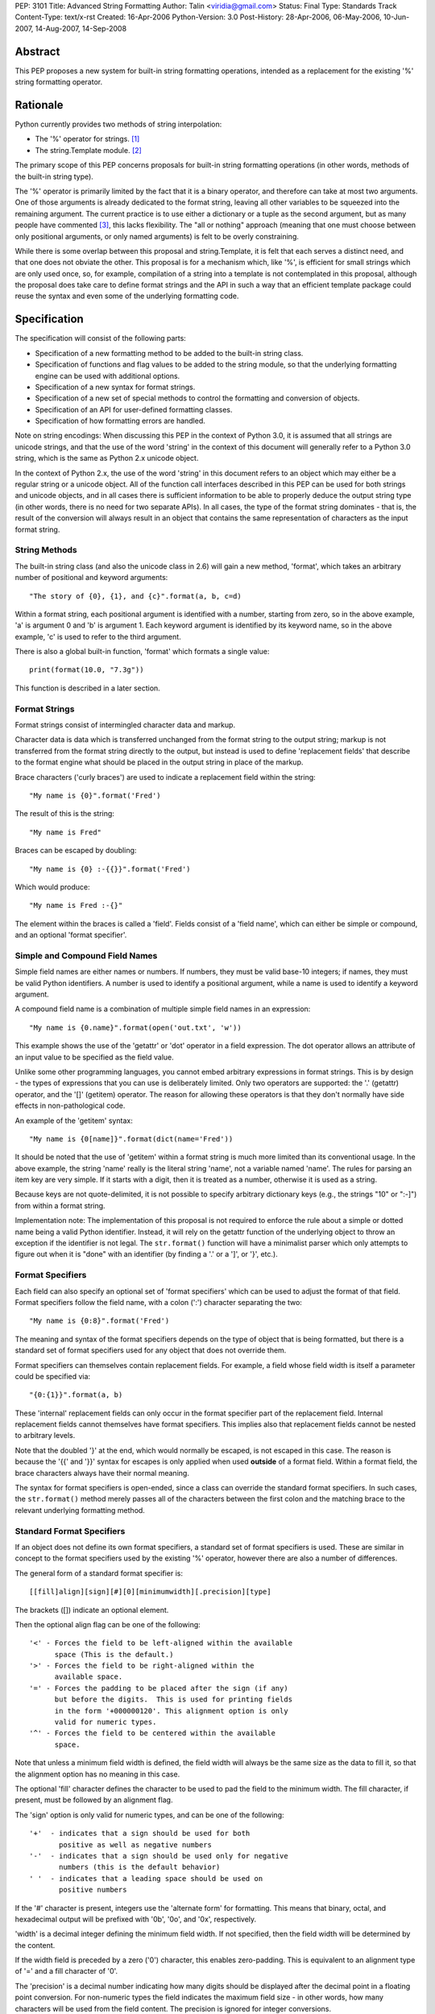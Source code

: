 PEP: 3101
Title: Advanced String Formatting
Author: Talin <viridia@gmail.com>
Status: Final
Type: Standards Track
Content-Type: text/x-rst
Created: 16-Apr-2006
Python-Version: 3.0
Post-History: 28-Apr-2006, 06-May-2006, 10-Jun-2007, 14-Aug-2007, 14-Sep-2008


Abstract
========

This PEP proposes a new system for built-in string formatting
operations, intended as a replacement for the existing '%' string
formatting operator.


Rationale
=========

Python currently provides two methods of string interpolation:

- The '%' operator for strings. [1]_

- The string.Template module. [2]_

The primary scope of this PEP concerns proposals for built-in
string formatting operations (in other words, methods of the
built-in string type).

The '%' operator is primarily limited by the fact that it is a
binary operator, and therefore can take at most two arguments.
One of those arguments is already dedicated to the format string,
leaving all other variables to be squeezed into the remaining
argument.  The current practice is to use either a dictionary or a
tuple as the second argument, but as many people have commented
[3]_, this lacks flexibility.  The "all or nothing" approach
(meaning that one must choose between only positional arguments,
or only named arguments) is felt to be overly constraining.

While there is some overlap between this proposal and
string.Template, it is felt that each serves a distinct need,
and that one does not obviate the other.  This proposal is for
a mechanism which, like '%', is efficient for small strings
which are only used once, so, for example, compilation of a
string into a template is not contemplated in this proposal,
although the proposal does take care to define format strings
and the API in such a way that an efficient template package
could reuse the syntax and even some of the underlying
formatting code.


Specification
=============

The specification will consist of the following parts:

- Specification of a new formatting method to be added to the
  built-in string class.

- Specification of functions and flag values to be added to
  the string module, so that the underlying formatting engine
  can be used with additional options.

- Specification of a new syntax for format strings.

- Specification of a new set of special methods to control the
  formatting and conversion of objects.

- Specification of an API for user-defined formatting classes.

- Specification of how formatting errors are handled.

Note on string encodings: When discussing this PEP in the context
of Python 3.0, it is assumed that all strings are unicode strings,
and that the use of the word 'string' in the context of this
document will generally refer to a Python 3.0 string, which is
the same as Python 2.x unicode object.

In the context of Python 2.x, the use of the word 'string' in this
document refers to an object which may either be a regular string
or a unicode object.  All of the function call interfaces
described in this PEP can be used for both strings and unicode
objects, and in all cases there is sufficient information
to be able to properly deduce the output string type (in
other words, there is no need for two separate APIs).
In all cases, the type of the format string dominates - that
is, the result of the conversion will always result in an object
that contains the same representation of characters as the
input format string.


String Methods
--------------

The built-in string class (and also the unicode class in 2.6) will
gain a new method, 'format', which takes an arbitrary number of
positional and keyword arguments::

    "The story of {0}, {1}, and {c}".format(a, b, c=d)

Within a format string, each positional argument is identified
with a number, starting from zero, so in the above example, 'a' is
argument 0 and 'b' is argument 1.  Each keyword argument is
identified by its keyword name, so in the above example, 'c' is
used to refer to the third argument.

There is also a global built-in function, 'format' which formats
a single value::

   print(format(10.0, "7.3g"))

This function is described in a later section.


Format Strings
--------------

Format strings consist of intermingled character data and markup.

Character data is data which is transferred unchanged from the
format string to the output string; markup is not transferred from
the format string directly to the output, but instead is used to
define 'replacement fields' that describe to the format engine
what should be placed in the output string in place of the markup.

Brace characters ('curly braces') are used to indicate a
replacement field within the string::

    "My name is {0}".format('Fred')

The result of this is the string::

    "My name is Fred"

Braces can be escaped by doubling::

    "My name is {0} :-{{}}".format('Fred')

Which would produce::

    "My name is Fred :-{}"

The element within the braces is called a 'field'.  Fields consist
of a 'field name', which can either be simple or compound, and an
optional 'format specifier'.


Simple and Compound Field Names
-------------------------------

Simple field names are either names or numbers.  If numbers, they
must be valid base-10 integers; if names, they must be valid
Python identifiers.  A number is used to identify a positional
argument, while a name is used to identify a keyword argument.

A compound field name is a combination of multiple simple field
names in an expression::

    "My name is {0.name}".format(open('out.txt', 'w'))

This example shows the use of the 'getattr' or 'dot' operator
in a field expression.  The dot operator allows an attribute of
an input value to be specified as the field value.

Unlike some other programming languages, you cannot embed arbitrary
expressions in format strings.  This is by design - the types of
expressions that you can use is deliberately limited.  Only two operators
are supported: the '.' (getattr) operator, and the '[]' (getitem)
operator.  The reason for allowing these operators is that they don't
normally have side effects in non-pathological code.

An example of the 'getitem' syntax::

    "My name is {0[name]}".format(dict(name='Fred'))

It should be noted that the use of 'getitem' within a format string
is much more limited than its conventional usage.  In the above example,
the string 'name' really is the literal string 'name', not a variable
named 'name'.  The rules for parsing an item key are very simple.
If it starts with a digit, then it is treated as a number, otherwise
it is used as a string.

Because keys are not quote-delimited, it is not possible to
specify arbitrary dictionary keys (e.g., the strings "10" or
":-]") from within a format string.

Implementation note: The implementation of this proposal is
not required to enforce the rule about a simple or dotted name
being a valid Python identifier.  Instead, it will rely on the
getattr function of the underlying object to throw an exception if
the identifier is not legal.  The ``str.format()`` function will have
a minimalist parser which only attempts to figure out when it is
"done" with an identifier (by finding a '.' or a ']', or '}',
etc.).


Format Specifiers
-----------------

Each field can also specify an optional set of 'format
specifiers' which can be used to adjust the format of that field.
Format specifiers follow the field name, with a colon (':')
character separating the two::

    "My name is {0:8}".format('Fred')

The meaning and syntax of the format specifiers depends on the
type of object that is being formatted, but there is a standard
set of format specifiers used for any object that does not
override them.

Format specifiers can themselves contain replacement fields.
For example, a field whose field width is itself a parameter
could be specified via::

    "{0:{1}}".format(a, b)

These 'internal' replacement fields can only occur in the format
specifier part of the replacement field.  Internal replacement fields
cannot themselves have format specifiers.  This implies also that
replacement fields cannot be nested to arbitrary levels.

Note that the doubled '}' at the end, which would normally be
escaped, is not escaped in this case.  The reason is because
the '{{' and '}}' syntax for escapes is only applied when used
**outside** of a format field.  Within a format field, the brace
characters always have their normal meaning.

The syntax for format specifiers is open-ended, since a class
can override the standard format specifiers.  In such cases,
the ``str.format()`` method merely passes all of the characters between
the first colon and the matching brace to the relevant underlying
formatting method.


Standard Format Specifiers
--------------------------

If an object does not define its own format specifiers, a standard
set of format specifiers is used.  These are similar in concept to
the format specifiers used by the existing '%' operator, however
there are also a number of differences.

The general form of a standard format specifier is::

    [[fill]align][sign][#][0][minimumwidth][.precision][type]

The brackets ([]) indicate an optional element.

Then the optional align flag can be one of the following::

    '<' - Forces the field to be left-aligned within the available
          space (This is the default.)
    '>' - Forces the field to be right-aligned within the
          available space.
    '=' - Forces the padding to be placed after the sign (if any)
          but before the digits.  This is used for printing fields
          in the form '+000000120'. This alignment option is only
          valid for numeric types.
    '^' - Forces the field to be centered within the available
          space.

Note that unless a minimum field width is defined, the field
width will always be the same size as the data to fill it, so
that the alignment option has no meaning in this case.

The optional 'fill' character defines the character to be used to
pad the field to the minimum width.  The fill character, if present,
must be followed by an alignment flag.

The 'sign' option is only valid for numeric types, and can be one
of the following::

    '+'  - indicates that a sign should be used for both
           positive as well as negative numbers
    '-'  - indicates that a sign should be used only for negative
           numbers (this is the default behavior)
    ' '  - indicates that a leading space should be used on
           positive numbers

If the '#' character is present, integers use the 'alternate form'
for formatting.  This means that binary, octal, and hexadecimal
output will be prefixed with '0b', '0o', and '0x', respectively.

'width' is a decimal integer defining the minimum field width.  If
not specified, then the field width will be determined by the
content.

If the width field is preceded by a zero ('0') character, this enables
zero-padding.  This is equivalent to an alignment type of '=' and a
fill character of '0'.

The 'precision' is a decimal number indicating how many digits
should be displayed after the decimal point in a floating point
conversion.  For non-numeric types the field indicates the maximum
field size - in other words, how many characters will be used from
the field content.  The precision is ignored for integer conversions.

Finally, the 'type' determines how the data should be presented.

The available integer presentation types are::

    'b' - Binary. Outputs the number in base 2.
    'c' - Character. Converts the integer to the corresponding
          Unicode character before printing.
    'd' - Decimal Integer. Outputs the number in base 10.
    'o' - Octal format. Outputs the number in base 8.
    'x' - Hex format. Outputs the number in base 16, using
          lower-case letters for the digits above 9.
    'X' - Hex format. Outputs the number in base 16, using
          upper-case letters for the digits above 9.
    'n' - Number. This is the same as 'd', except that it uses the
          current locale setting to insert the appropriate
          number separator characters.
    '' (None) - the same as 'd'

The available floating point presentation types are::

    'e' - Exponent notation. Prints the number in scientific
          notation using the letter 'e' to indicate the exponent.
    'E' - Exponent notation. Same as 'e' except it converts the
          number to uppercase.
    'f' - Fixed point. Displays the number as a fixed-point
          number.
    'F' - Fixed point. Same as 'f' except it converts the number
          to uppercase.
    'g' - General format. This prints the number as a fixed-point
          number, unless the number is too large, in which case
          it switches to 'e' exponent notation.
    'G' - General format. Same as 'g' except switches to 'E'
          if the number gets to large.
    'n' - Number. This is the same as 'g', except that it uses the
          current locale setting to insert the appropriate
          number separator characters.
    '%' - Percentage. Multiplies the number by 100 and displays
          in fixed ('f') format, followed by a percent sign.
    '' (None) - similar to 'g', except that it prints at least one
          digit after the decimal point.

Objects are able to define their own format specifiers to
replace the standard ones.  An example is the 'datetime' class,
whose format specifiers might look something like the
arguments to the ``strftime()`` function::

    "Today is: {0:%a %b %d %H:%M:%S %Y}".format(datetime.now())

For all built-in types, an empty format specification will produce
the equivalent of ``str(value)``.  It is recommended that objects
defining their own format specifiers follow this convention as
well.


Explicit Conversion Flag
------------------------

The explicit conversion flag is used to transform the format field value
before it is formatted.  This can be used to override the type-specific
formatting behavior, and format the value as if it were a more
generic type.  Currently, two explicit conversion flags are
recognized::

    !r - convert the value to a string using repr().
    !s - convert the value to a string using str().

These flags are placed before the format specifier::

    "{0!r:20}".format("Hello")

In the preceding example, the string "Hello" will be printed, with quotes,
in a field of at least 20 characters width.

A custom Formatter class can define additional conversion flags.
The built-in formatter will raise a ValueError if an invalid
conversion flag is specified.


Controlling Formatting on a Per-Type Basis
------------------------------------------

Each Python type can control formatting of its instances by defining
a ``__format__`` method.  The ``__format__`` method is responsible for
interpreting the format specifier, formatting the value, and
returning the resulting string.

The new, global built-in function 'format' simply calls this special
method, similar to how ``len()`` and ``str()`` simply call their respective
special methods::

    def format(value, format_spec):
        return value.__format__(format_spec)

It is safe to call this function with a value of "None" (because the
"None" value in Python is an object and can have methods.)

Several built-in types, including 'str', 'int', 'float', and 'object'
define ``__format__`` methods.  This means that if you derive from any of
those types, your class will know how to format itself.

The ``object.__format__`` method is the simplest: It simply converts the
object to a string, and then calls format again::

    class object:
        def __format__(self, format_spec):
            return format(str(self), format_spec)

The ``__format__`` methods for 'int' and 'float' will do numeric formatting
based on the format specifier.  In some cases, these formatting
operations may be delegated to other types.  So for example, in the case
where the 'int' formatter sees a format type of 'f' (meaning 'float')
it can simply cast the value to a float and call ``format()`` again.

Any class can override the ``__format__`` method to provide custom
formatting for that type::

    class AST:
        def __format__(self, format_spec):
            ...

Note for Python 2.x: The 'format_spec' argument will be either
a string object or a unicode object, depending on the type of the
original format string.  The ``__format__`` method should test the type
of the specifiers parameter to determine whether to return a string or
unicode object.  It is the responsibility of the ``__format__`` method
to return an object of the proper type.

Note that the 'explicit conversion' flag mentioned above is not passed
to the ``__format__`` method.  Rather, it is expected that the conversion
specified by the flag will be performed before calling ``__format__``.


User-Defined Formatting
-----------------------

There will be times when customizing the formatting of fields
on a per-type basis is not enough.  An example might be a
spreadsheet application, which displays hash marks '#' when a value
is too large to fit in the available space.

For more powerful and flexible formatting, access to the underlying
format engine can be obtained through the 'Formatter' class that
lives in the 'string' module.  This class takes additional options
which are not accessible via the normal str.format method.

An application can subclass the Formatter class to create its own
customized formatting behavior.

The PEP does not attempt to exactly specify all methods and
properties defined by the ``Formatter`` class; instead, those will be
defined and documented in the initial implementation.  However, this
PEP will specify the general requirements for the ``Formatter`` class,
which are listed below.

Although ``string.format()`` does not directly use the ``Formatter`` class
to do formatting, both use the same underlying implementation.  The
reason that ``string.format()`` does not use the ``Formatter`` class directly
is because "string" is a built-in type, which means that all of its
methods must be implemented in C, whereas ``Formatter`` is a Python
class.  ``Formatter`` provides an extensible wrapper around the same
C functions as are used by ``string.format()``.


Formatter Methods
-----------------

The ``Formatter`` class takes no initialization arguments::

    fmt = Formatter()

The public API methods of class ``Formatter`` are as follows::

    -- format(format_string, *args, **kwargs)
    -- vformat(format_string, args, kwargs)

'format' is the primary API method.  It takes a format template,
and an arbitrary set of positional and keyword arguments.
'format' is just a wrapper that calls 'vformat'.

'vformat' is the function that does the actual work of formatting.  It
is exposed as a separate function for cases where you want to pass in
a predefined dictionary of arguments, rather than unpacking and
repacking the dictionary as individual arguments using the ``*args`` and
``**kwds`` syntax.  'vformat' does the work of breaking up the format
template string into character data and replacement fields.  It calls
the 'get_positional' and 'get_index' methods as appropriate (described
below.)

``Formatter`` defines the following overridable methods::

    -- get_value(key, args, kwargs)
    -- check_unused_args(used_args, args, kwargs)
    -- format_field(value, format_spec)

'get_value' is used to retrieve a given field value.  The 'key' argument
will be either an integer or a string.  If it is an integer, it represents
the index of the positional argument in 'args'; If it is a string, then
it represents a named argument in 'kwargs'.

The 'args' parameter is set to the list of positional arguments to
'vformat', and the 'kwargs' parameter is set to the dictionary of
positional arguments.

For compound field names, these functions are only called for the
first component of the field name; subsequent components are handled
through normal attribute and indexing operations.

So for example, the field expression '0.name' would cause 'get_value'
to be called with a 'key' argument of 0.  The 'name' attribute will be
looked up after 'get_value' returns by calling the built-in 'getattr'
function.

If the index or keyword refers to an item that does not exist, then an
``IndexError/KeyError`` should be raised.

'check_unused_args' is used to implement checking for unused arguments
if desired.  The arguments to this function is the set of all argument
keys that were actually referred to in the format string (integers for
positional arguments, and strings for named arguments), and a reference
to the args and kwargs that was passed to vformat.  The set of unused
args can be calculated from these parameters.  'check_unused_args'
is assumed to throw an exception if the check fails.

'format_field' simply calls the global 'format' built-in.  The method
is provided so that subclasses can override it.

To get a better understanding of how these functions relate to each
other, here is pseudocode that explains the general operation of
vformat::

    def vformat(format_string, args, kwargs):

      # Output buffer and set of used args
      buffer = StringIO.StringIO()
      used_args = set()

      # Tokens are either format fields or literal strings
      for token in self.parse(format_string):
        if is_format_field(token):
          # Split the token into field value and format spec
          field_spec, _, format_spec = token.partition(":")

          # Check for explicit type conversion
          explicit, _, field_spec  = field_spec.rpartition("!")

          # 'first_part' is the part before the first '.' or '['
          # Assume that 'get_first_part' returns either an int or
          # a string, depending on the syntax.
          first_part = get_first_part(field_spec)
          value = self.get_value(first_part, args, kwargs)

          # Record the fact that we used this arg
          used_args.add(first_part)

          # Handle [subfield] or .subfield. Assume that 'components'
          # returns an iterator of the various subfields, not including
          # the first part.
          for comp in components(field_spec):
            value = resolve_subfield(value, comp)

          # Handle explicit type conversion
          if explicit == 'r':
            value = repr(value)
          elif explicit == 's':
            value = str(value)

          # Call the global 'format' function and write out the converted
          # value.
          buffer.write(self.format_field(value, format_spec))

        else:
          buffer.write(token)

      self.check_unused_args(used_args, args, kwargs)
      return buffer.getvalue()

Note that the actual algorithm of the Formatter class (which will be
implemented in C) may not be the one presented here.  (It's likely
that the actual implementation won't be a 'class' at all - rather,
vformat may just call a C function which accepts the other overridable
methods as arguments.)  The primary purpose of this code example is to
illustrate the order in which overridable methods are called.


Customizing Formatters
----------------------

This section describes some typical ways that Formatter objects
can be customized.

To support alternative format-string syntax, the 'vformat' method
can be overridden to alter the way format strings are parsed.

One common desire is to support a 'default' namespace, so that
you don't need to pass in keyword arguments to the ``format()``
method, but can instead use values in a pre-existing namespace.
This can easily be done by overriding ``get_value()`` as follows::

   class NamespaceFormatter(Formatter):
      def __init__(self, namespace={}):
          Formatter.__init__(self)
          self.namespace = namespace

      def get_value(self, key, args, kwds):
          if isinstance(key, str):
              try:
                  # Check explicitly passed arguments first
                  return kwds[key]
              except KeyError:
                  return self.namespace[key]
          else:
              Formatter.get_value(key, args, kwds)

One can use this to easily create a formatting function that allows
access to global variables, for example::

    fmt = NamespaceFormatter(globals())

    greeting = "hello"
    print(fmt.format("{greeting}, world!"))

A similar technique can be done with the ``locals()`` dictionary to
gain access to the locals dictionary.

It would also be possible to create a 'smart' namespace formatter
that could automatically access both locals and globals through
snooping of the calling stack.  Due to the need for compatibility
with the different versions of Python, such a capability will not
be included in the standard library, however it is anticipated
that someone will create and publish a recipe for doing this.

Another type of customization is to change the way that built-in
types are formatted by overriding the 'format_field' method.  (For
non-built-in types, you can simply define a ``__format__`` special
method on that type.)  So for example, you could override the
formatting of numbers to output scientific notation when needed.


Error handling
--------------

There are two classes of exceptions which can occur during formatting:
exceptions generated by the formatter code itself, and exceptions
generated by user code (such as a field object's 'getattr' function).

In general, exceptions generated by the formatter code itself are
of the "ValueError" variety -- there is an error in the actual "value"
of the format string.  (This is not always true; for example, the
``string.format()`` function might be passed a non-string as its first
parameter, which would result in a ``TypeError``.)

The text associated with these internally generated ``ValueError``
exceptions will indicate the location of the exception inside
the format string, as well as the nature of the exception.

For exceptions generated by user code, a trace record and
dummy frame will be added to the traceback stack to help
in determining the location in the string where the exception
occurred.  The inserted traceback will indicate that the
error occurred at::

    File "<format_string>;", line XX, in column_YY

where XX and YY represent the line and character position
information in the string, respectively.


Alternate Syntax
================

Naturally, one of the most contentious issues is the syntax of the
format strings, and in particular the markup conventions used to
indicate fields.

Rather than attempting to exhaustively list all of the various
proposals, I will cover the ones that are most widely used
already.

- Shell variable syntax: ``$name`` and ``$(name)`` (or in some variants,
  ``${name}``).  This is probably the oldest convention out there, and
  is used by Perl and many others.  When used without the braces,
  the length of the variable is determined by lexically scanning
  until an invalid character is found.

  This scheme is generally used in cases where interpolation is
  implicit - that is, in environments where any string can contain
  interpolation variables, and no special substitution function
  need be invoked.  In such cases, it is important to prevent the
  interpolation behavior from occurring accidentally, so the '$'
  (which is otherwise a relatively uncommonly-used character) is
  used to signal when the behavior should occur.

  It is the author's opinion, however, that in cases where the
  formatting is explicitly invoked, that less care needs to be
  taken to prevent accidental interpolation, in which case a
  lighter and less unwieldy syntax can be used.

- printf and its cousins ('%'), including variations that add a
  field index, so that fields can be interpolated out of order.

- Other bracket-only variations.  Various MUDs (Multi-User
  Dungeons) such as MUSH have used brackets (e.g. ``[name]``) to do
  string interpolation.  The Microsoft .Net libraries uses braces
  (``{}``), and a syntax which is very similar to the one in this
  proposal, although the syntax for format specifiers is quite
  different. [4]_

- Backquoting.  This method has the benefit of minimal syntactical
  clutter, however it lacks many of the benefits of a function
  call syntax (such as complex expression arguments, custom
  formatters, etc.).

- Other variations include Ruby's ``#{}``, PHP's ``{$name}``, and so
  on.

Some specific aspects of the syntax warrant additional comments:

1) Backslash character for escapes.  The original version of
this PEP used backslash rather than doubling to escape a bracket.
This worked because backslashes in Python string literals that
don't conform to a standard backslash sequence such as ``\n``
are left unmodified.  However, this caused a certain amount
of confusion, and led to potential situations of multiple
recursive escapes, i.e. ``\\\\{`` to place a literal backslash
in front of a bracket.

2) The use of the colon character (':') as a separator for
format specifiers.  This was chosen simply because that's
what .Net uses.


Alternate Feature Proposals
===========================

Restricting attribute access: An earlier version of the PEP
restricted the ability to access attributes beginning with a
leading underscore, for example "{0}._private".  However, this
is a useful ability to have when debugging, so the feature
was dropped.

Some developers suggested that the ability to do 'getattr' and
'getitem' access should be dropped entirely.  However, this
is in conflict with the needs of another set of developers who
strongly lobbied for the ability to pass in a large dict as a
single argument (without flattening it into individual keyword
arguments using the ``**kwargs`` syntax) and then have the format
string refer to dict entries individually.

There has also been suggestions to expand the set of expressions
that are allowed in a format string.  However, this was seen
to go against the spirit of TOOWTDI, since the same effect can
be achieved in most cases by executing the same expression on
the parameter before it's passed in to the formatting function.
For cases where the format string is being use to do arbitrary
formatting in a data-rich environment, it's recommended to use
a template engine specialized for this purpose, such as
Genshi [5]_ or Cheetah [6]_.

Many other features were considered and rejected because they
could easily be achieved by subclassing ``Formatter`` instead of
building the feature into the base implementation.  This includes
alternate syntax, comments in format strings, and many others.


Security Considerations
=======================

Historically, string formatting has been a common source of
security holes in web-based applications, particularly if the
string formatting system allows arbitrary expressions to be
embedded in format strings.

The best way to use string formatting in a way that does not
create potential security holes is to never use format strings
that come from an untrusted source.

Barring that, the next best approach is to ensure that string
formatting has no side effects.  Because of the open nature of
Python, it is impossible to guarantee that any non-trivial
operation has this property.  What this PEP does is limit the
types of expressions in format strings to those in which visible
side effects are both rare and strongly discouraged by the
culture of Python developers.  So for example, attribute access
is allowed because it would be considered pathological to write
code where the mere access of an attribute has visible side
effects (whether the code has **invisible** side effects - such
as creating a cache entry for faster lookup - is irrelevant.)


Sample Implementation
=====================

An implementation of an earlier version of this PEP was created by
Patrick Maupin and Eric V. Smith, and can be found in the pep3101
sandbox at:

   http://svn.python.org/view/sandbox/trunk/pep3101/


Backwards Compatibility
=======================

Backwards compatibility can be maintained by leaving the existing
mechanisms in place.  The new system does not collide with any of
the method names of the existing string formatting techniques, so
both systems can co-exist until it comes time to deprecate the
older system.


References
==========

.. [1] Python Library Reference - String formatting operations
       http://docs.python.org/library/stdtypes.html#string-formatting-operations

.. [2] Python Library References - Template strings
       http://docs.python.org/library/string.html#string.Template

.. [3] [Python-3000] String formatting operations in python 3k
       https://mail.python.org/pipermail/python-3000/2006-April/000285.html

.. [4] Composite Formatting - [.Net Framework Developer's Guide]
       http://msdn.microsoft.com/library/en-us/cpguide/html/cpconcompositeformatting.asp?frame=true

.. [5] Genshi templating engine.
       http://genshi.edgewall.org/

.. [6] Cheetah - The Python-Powered Template Engine.
       http://www.cheetahtemplate.org/


Copyright
=========

This document has been placed in the public domain.
